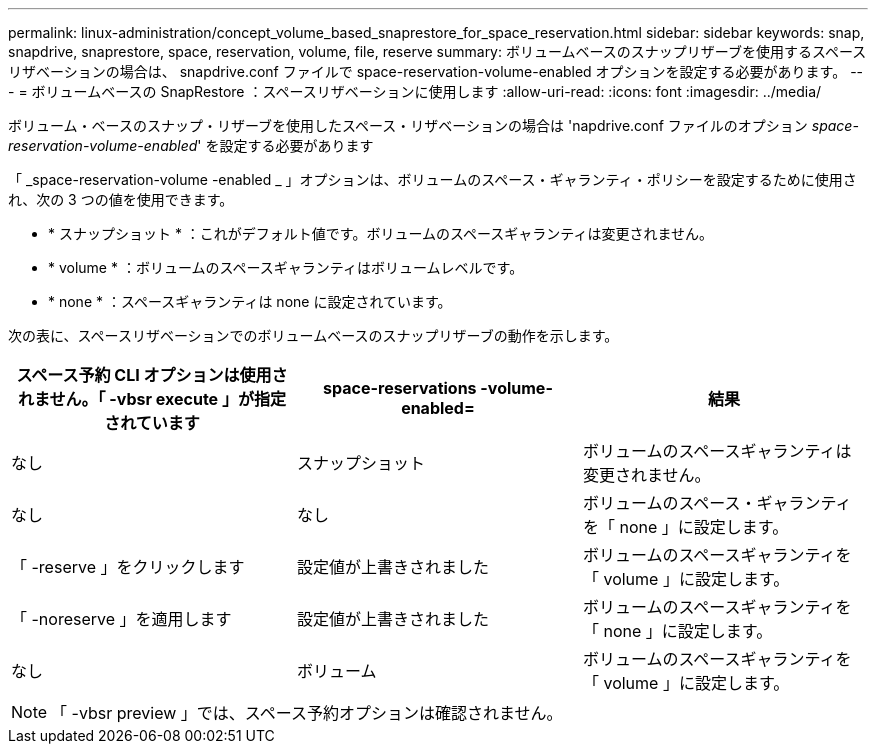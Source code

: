 ---
permalink: linux-administration/concept_volume_based_snaprestore_for_space_reservation.html 
sidebar: sidebar 
keywords: snap, snapdrive, snaprestore, space, reservation, volume, file, reserve 
summary: ボリュームベースのスナップリザーブを使用するスペースリザベーションの場合は、 snapdrive.conf ファイルで space-reservation-volume-enabled オプションを設定する必要があります。 
---
= ボリュームベースの SnapRestore ：スペースリザベーションに使用します
:allow-uri-read: 
:icons: font
:imagesdir: ../media/


[role="lead"]
ボリューム・ベースのスナップ・リザーブを使用したスペース・リザベーションの場合は 'napdrive.conf ファイルのオプション _space-reservation-volume-enabled_' を設定する必要があります

「 _space-reservation-volume -enabled _ 」オプションは、ボリュームのスペース・ギャランティ・ポリシーを設定するために使用され、次の 3 つの値を使用できます。

* * スナップショット * ：これがデフォルト値です。ボリュームのスペースギャランティは変更されません。
* * volume * ：ボリュームのスペースギャランティはボリュームレベルです。
* * none * ：スペースギャランティは none に設定されています。


次の表に、スペースリザベーションでのボリュームベースのスナップリザーブの動作を示します。

|===
| スペース予約 CLI オプションは使用されません。「 -vbsr execute 」が指定されています | space-reservations -volume-enabled= | 結果 


 a| 
なし
 a| 
スナップショット
 a| 
ボリュームのスペースギャランティは変更されません。



 a| 
なし
 a| 
なし
 a| 
ボリュームのスペース・ギャランティを「 none 」に設定します。



 a| 
「 -reserve 」をクリックします
 a| 
設定値が上書きされました
 a| 
ボリュームのスペースギャランティを「 volume 」に設定します。



 a| 
「 -noreserve 」を適用します
 a| 
設定値が上書きされました
 a| 
ボリュームのスペースギャランティを「 none 」に設定します。



 a| 
なし
 a| 
ボリューム
 a| 
ボリュームのスペースギャランティを「 volume 」に設定します。

|===

NOTE: 「 -vbsr preview 」では、スペース予約オプションは確認されません。
